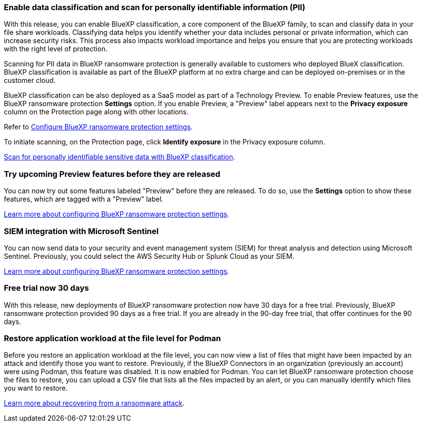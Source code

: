 === Enable data classification and scan for personally identifiable information (PII)
With this release, you can enable BlueXP classification, a core component of the BlueXP family, to scan and classify data in your file share workloads. Classifying data helps you identify whether your data includes personal or private information, which can increase security risks. This process also impacts workload importance and helps you ensure that you are protecting workloads with the right level of protection. 

Scanning for PII data in BlueXP ransomware protection is generally available to customers who deployed BlueX classification. BlueXP classification is available as part of the BlueXP platform at no extra charge and can be deployed on-premises or in the customer cloud. 

BlueXP classification can be also deployed as a SaaS model as part of a Technology Preview. To enable Preview features, use the BlueXP ransomware protection *Settings* option. If you enable Preview, a "Preview" label appears next to the *Privacy exposure* column on the Protection page along with other locations. 

//Refer to link://rp-use-settings-html[Configure BlueXP ransomware protection settings]. 
Refer to https://docs.netapp.com/us-en/bluexp-ransomware-protection/rp-use-settings.html[Configure BlueXP ransomware protection settings]. 

To initiate scanning, on the Protection page, click *Identify exposure* in the Privacy exposure column. 

//link:rp-use-protect-classify.html[Scan for personally identifiable sensitive data with BlueXP classification].

https://docs.netapp.com/us-en/bluexp-ransomware-protection/rp-use-protect-classify.html[Scan for personally identifiable sensitive data with BlueXP classification].

=== Try upcoming Preview features before they are released
You can now try out some features labeled "Preview" before they are released. To do so, use the *Settings* option to show these features, which are tagged with a "Preview" label.
//+
//For details, refer to link:rp-use-settings.html[Configure BlueXP ransomware protection settings]. 

https://docs.netapp.com/us-en/bluexp-ransomware-protection/rp-use-settings.html[Learn more about configuring BlueXP ransomware protection settings].

=== SIEM integration with Microsoft Sentinel
You can now send data to your security and event management system (SIEM) for threat analysis and detection using Microsoft Sentinel. Previously, you could select the AWS Security Hub or Splunk Cloud as your SIEM.

//For details, refer to link:rp-use-settings.html[Configure BlueXP ransomware protection settings]. 

https://docs.netapp.com/us-en/bluexp-ransomware-protection/rp-use-settings.html[Learn more about configuring BlueXP ransomware protection settings]. 


=== Free trial now 30 days
With this release, new deployments of BlueXP ransomware protection now have 30 days for a free trial. Previously, BlueXP ransomware protection provided 90 days as a free trial. If you are already in the 90-day free trial, that offer continues for the 90 days. 

=== Restore application workload at the file level for Podman
Before you restore an application workload at the file level, you can now view a list of files that might have been impacted by an attack and identify those you want to restore. Previously, if the BlueXP Connectors in an organization (previously an account) were using Podman, this feature was disabled. It is now enabled for Podman. You can let BlueXP ransomware protection choose the files to restore, you can upload a CSV file that lists all the files impacted by an alert, or you can manually identify which files you want to restore. 

//link:rp-use-recover.html[Learn more about recovering from a ransomware attack].
https://docs.netapp.com/us-en/bluexp-ransomware-protection/rp-use-recover.html[Learn more about recovering from a ransomware attack].

